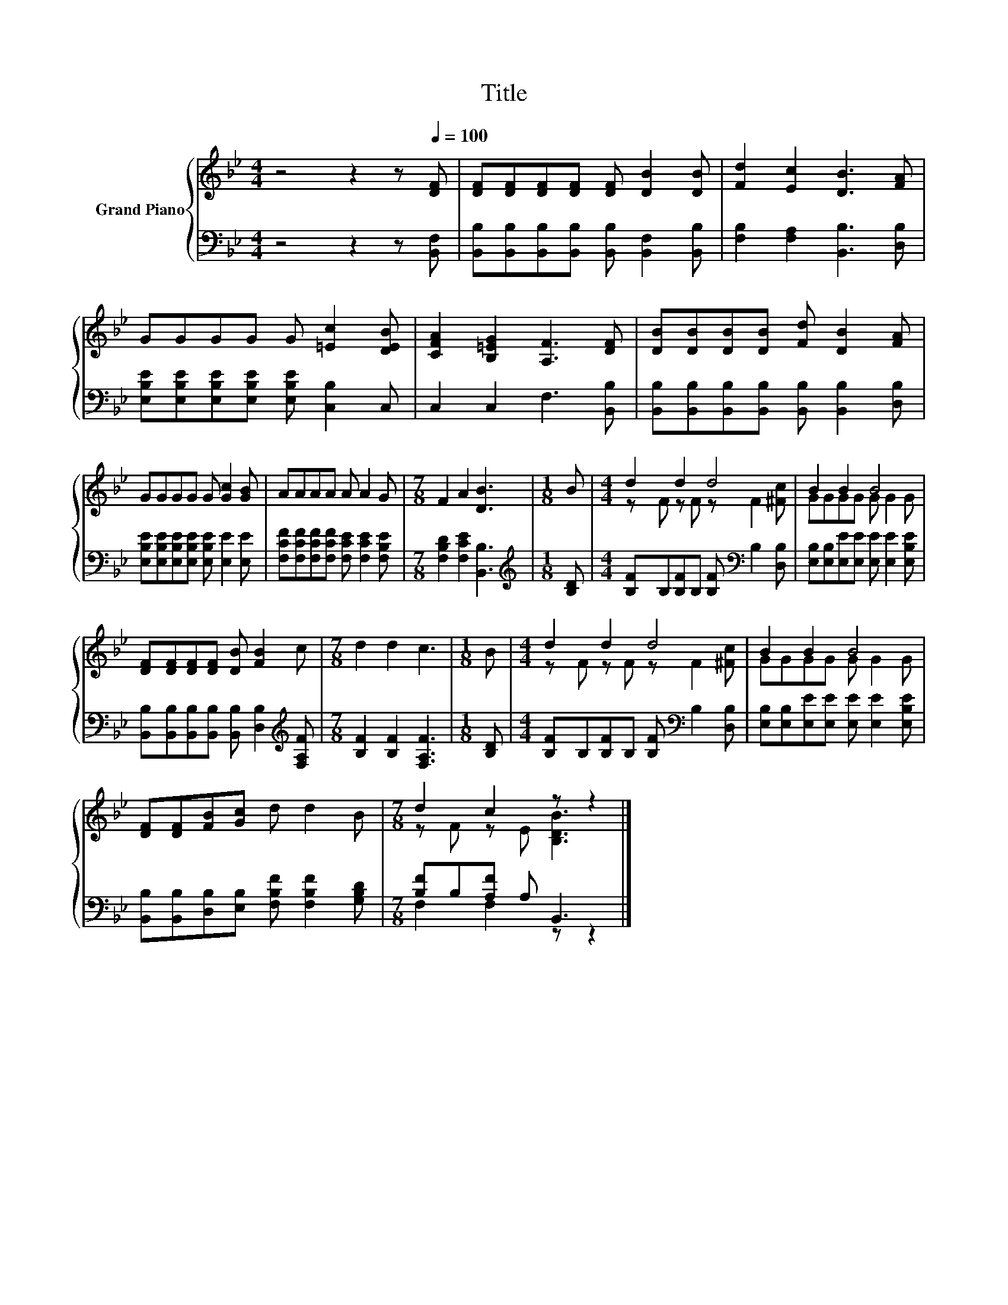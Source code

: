 X:1
T:Title
%%score { ( 1 3 ) | ( 2 4 ) }
L:1/8
M:4/4
K:Bb
V:1 treble nm="Grand Piano"
V:3 treble 
V:2 bass 
V:4 bass 
V:1
 z4 z2 z[Q:1/4=100] [DF] | [DF][DF][DF][DF] [DF] [DB]2 [DB] | [Fd]2 [Ec]2 [DB]3 [FA] | %3
 GGGG G [=Ec]2 [DEB] | [CFA]2 [B,=EG]2 [A,F]3 [DF] | [DB][DB][DB][DB] [Fd] [DB]2 [FA] | %6
 GGGG G [Gc]2 [GB] | AAAA A A2 G |[M:7/8] F2 A2 [DB]3 |[M:1/8] B |[M:4/4] d2 d2 d4 | B2 B2 B4 | %12
 [DF][DF][DF][DF] [DB] [FB]2 c |[M:7/8] d2 d2 c3 |[M:1/8] B |[M:4/4] d2 d2 d4 | B2 B2 B4 | %17
 [DF][DF][FB][Gc] d d2 B |[M:7/8] d2 c2 z z2 |] %19
V:2
 z4 z2 z [B,,F,] | [B,,B,][B,,B,][B,,B,][B,,B,] [B,,B,] [B,,F,]2 [B,,B,] | %2
 [F,B,]2 [F,A,]2 [B,,B,]3 [D,B,] | [E,B,E][E,B,E][E,B,E][E,B,E] [E,B,E] [C,B,]2 C, | %4
 C,2 C,2 F,3 [B,,B,] | [B,,B,][B,,B,][B,,B,][B,,B,] [B,,B,] [B,,B,]2 [D,B,] | %6
 [E,B,E][E,B,E][E,B,E][E,B,E] [E,B,E] [E,E]2 [E,E] | %7
 [F,CF][F,CF][F,CF][F,CF] [F,CE] [F,CE]2 [F,B,E] |[M:7/8] [F,B,D]2 [F,CE]2 [B,,B,]3 | %9
[M:1/8][K:treble] [B,D] |[M:4/4] [B,F]B,[B,F]B, [B,F][K:bass] B,2 [D,B,] | %11
 [E,B,][E,B,][E,E][E,E] [E,E] [E,E]2 [E,B,E] | %12
 [B,,B,][B,,B,][B,,B,][B,,B,] [B,,B,] [D,B,]2[K:treble] [F,A,F] |[M:7/8] [B,F]2 [B,F]2 [F,A,F]3 | %14
[M:1/8] [B,D] |[M:4/4] [B,F]B,[B,F]B, [B,F][K:bass] B,2 [D,B,] | %16
 [E,B,][E,B,][E,E][E,E] [E,E] [E,E]2 [E,B,E] | %17
 [B,,B,][B,,B,][D,B,][E,B,] [F,B,F] [F,B,F]2 [G,B,D] |[M:7/8] [B,F]B,[A,F] A, B,,3 |] %19
V:3
 x8 | x8 | x8 | x8 | x8 | x8 | x8 | x8 |[M:7/8] x7 |[M:1/8] x |[M:4/4] z F z F z F2 [^Fc] | %11
 GGGG G G2 G | x8 |[M:7/8] x7 |[M:1/8] x |[M:4/4] z F z F z F2 [^Fc] | GGGG G G2 G | x8 | %18
[M:7/8] z F z E [B,DB]3 |] %19
V:4
 x8 | x8 | x8 | x8 | x8 | x8 | x8 | x8 |[M:7/8] x7 |[M:1/8][K:treble] x |[M:4/4] x5[K:bass] x3 | %11
 x8 | x7[K:treble] x |[M:7/8] x7 |[M:1/8] x |[M:4/4] x5[K:bass] x3 | x8 | x8 | %18
[M:7/8] F,2 F,2 z z2 |] %19

